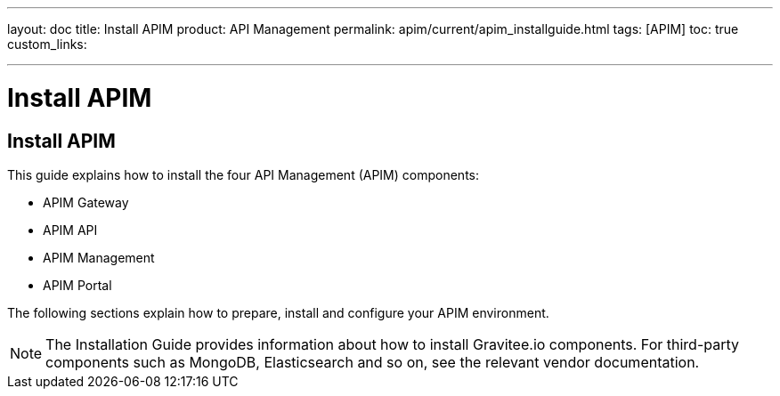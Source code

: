 ---
layout: doc
title: Install APIM
product: API Management
permalink: apim/current/apim_installguide.html
tags: [APIM]
toc: true
custom_links:

---

[[gravitee-installation-guide]]
= Install APIM
:page-folder: apim/installation-guide
:page-description: Gravitee.io API Management - Installation
:page-keywords: Gravitee.io, API Platform, API Management, API Gateway, oauth2, openid, documentation, manual, guide, reference, api

== Install APIM

This guide explains how to install the four API Management (APIM) components:

* APIM Gateway
* APIM API
* APIM Management
* APIM Portal

The following sections explain how to prepare, install and configure your APIM environment.

NOTE: The Installation Guide provides information about how to install Gravitee.io components. For third-party components such as
 MongoDB, Elasticsearch and so on, see the relevant vendor documentation.
